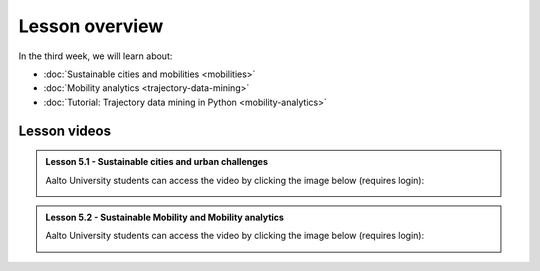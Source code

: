 Lesson overview
===============

In the third week, we will learn about:

- :doc:`Sustainable cities and mobilities <mobilities>`
- :doc:`Mobility analytics <trajectory-data-mining>`
- :doc:`Tutorial: Trajectory data mining in Python <mobility-analytics>`
.. - :doc:`Exercise 3 <exercise-3>`

Lesson videos
-------------

.. admonition:: Lesson 5.1 - Sustainable cities and urban challenges

   Aalto University students can access the video by clicking the image below (requires login):

   .. figure:: img/SDS4SD_Lesson_5.1.png
       :target: https://aalto.cloud.panopto.eu/Panopto/Pages/Viewer.aspx?id=0211a26f-5e63-4749-9fbc-b10700ec2d77
       :width: 500px
       :align: left

.. admonition:: Lesson 5.2 - Sustainable Mobility and Mobility analytics

   Aalto University students can access the video by clicking the image below (requires login):

   .. figure:: img/SDS4SD_Lesson_5.2.png
       :target: https://aalto.cloud.panopto.eu/Panopto/Pages/Viewer.aspx?id=57791336-fdd6-42af-b3c1-b10d00eabc99
       :width: 500px
       :align: left

..    .. admonition:: Lesson 3.3 - Visualizing data with KeplerGl; Creating an animation based on movements
        Aalto University students can access the video by clicking the image below (requires login):
        .. figure:: img/SDS4SD_Lesson_3.3.png
            :target: https://aalto.cloud.panopto.eu/Panopto/Pages/Viewer.aspx?id=a7552d81-df57-45e1-afb3-af990091b126
            :width: 500px
            :align: left
